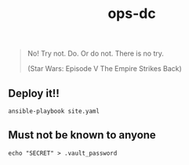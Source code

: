 #+TITLE: ops-dc

#+BEGIN_QUOTE
No! Try not. Do. Or do not. There is no try.

(Star Wars: Episode V The Empire Strikes Back)
#+END_QUOTE


** Deploy it!!

#+BEGIN_SRC
ansible-playbook site.yaml
#+END_SRC

** Must not be known to anyone

#+BEGIN_EXAMPLE
echo "SECRET" > .vault_password
#+END_EXAMPLE
